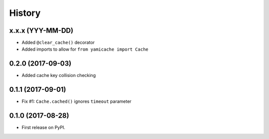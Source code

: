 =======
History
=======

x.x.x (YYY-MM-DD)
------------------

* Added ``@clear_cache()`` decorator
* Added imports to allow for ``from yamicache import Cache``


0.2.0 (2017-09-03)
------------------

* Added cache key collision checking


0.1.1 (2017-09-01)
------------------

* Fix #1: ``Cache.cached()`` ignores ``timeout`` parameter


0.1.0 (2017-08-28)
------------------

* First release on PyPI.
